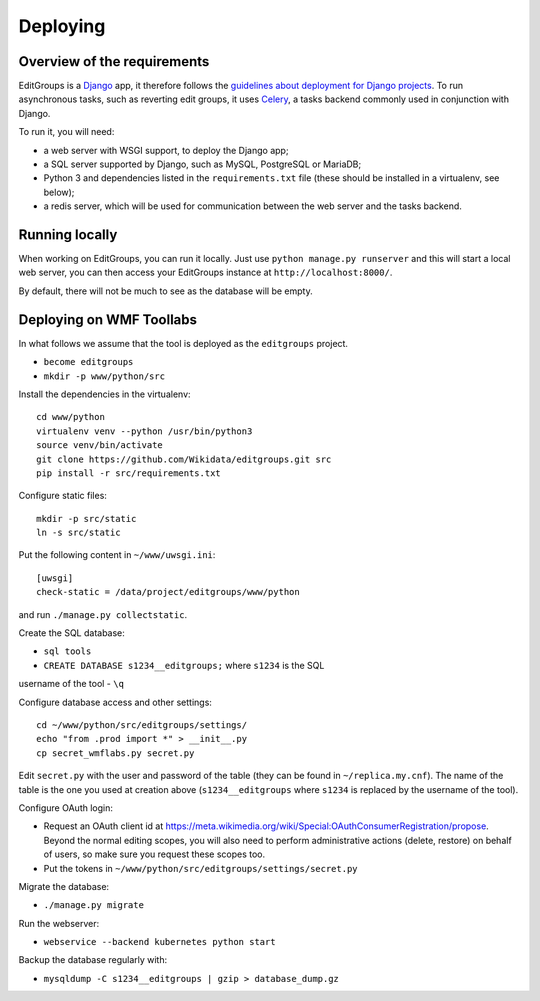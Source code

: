 .. _page-install:

Deploying
=========

Overview of the requirements
----------------------------

EditGroups is a `Django <https://www.djangoproject.com/start/overview/>`_ app, it therefore follows the `guidelines about deployment
for Django projects <https://docs.djangoproject.com/en/2.2/howto/deployment/>`_. To run asynchronous tasks, such as reverting edit groups, it uses
`Celery <http://www.celeryproject.org/>`_, a tasks backend commonly used in conjunction with Django.

To run it, you will need:

- a web server with WSGI support, to deploy the Django app;
- a SQL server supported by Django, such as MySQL, PostgreSQL or MariaDB;
- Python 3 and dependencies listed in the ``requirements.txt`` file (these should be installed in a virtualenv, see below);
- a redis server, which will be used for communication between the web server and the tasks backend.

Running locally
---------------

When working on EditGroups, you can run it locally. Just use ``python manage.py runserver`` and this will
start a local web server, you can then access your EditGroups instance at ``http://localhost:8000/``.

By default, there will not be much to see as the database will be empty.

Deploying on WMF Toollabs
-------------------------

In what follows we assume that the tool is deployed as the ``editgroups`` project.

-  ``become editgroups``
-  ``mkdir -p www/python/src``

Install the dependencies in the virtualenv::

  cd www/python
  virtualenv venv --python /usr/bin/python3
  source venv/bin/activate
  git clone https://github.com/Wikidata/editgroups.git src
  pip install -r src/requirements.txt

Configure static files::

  mkdir -p src/static
  ln -s src/static

Put the following content in ``~/www/uwsgi.ini``::

  [uwsgi]
  check-static = /data/project/editgroups/www/python

and run ``./manage.py collectstatic``.

Create the SQL database:

- ``sql tools`` 
- ``CREATE DATABASE s1234__editgroups;`` where ``s1234`` is the SQL
username of the tool
- ``\q``

Configure database access and other settings::

  cd ~/www/python/src/editgroups/settings/
  echo "from .prod import *" > __init__.py
  cp secret_wmflabs.py secret.py

Edit ``secret.py`` with the user
and password of the table (they can be found in ``~/replica.my.cnf``).
The name of the table is the one you used at creation above
(``s1234__editgroups`` where ``s1234`` is replaced by the username of
the tool).

Configure OAuth login:

- Request an OAuth client id at https://meta.wikimedia.org/wiki/Special:OAuthConsumerRegistration/propose. Beyond the normal editing scopes, you will also need to perform administrative actions (delete, restore) on behalf of users, so make sure you request these scopes too.
- Put the tokens in ``~/www/python/src/editgroups/settings/secret.py``

Migrate the database:

- ``./manage.py migrate``

Run the webserver:

- ``webservice --backend kubernetes python start``

Backup the database regularly with:

- ``mysqldump -C s1234__editgroups | gzip > database_dump.gz``

